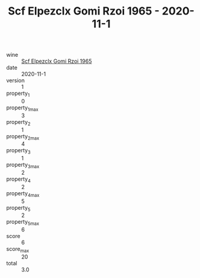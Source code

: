 :PROPERTIES:
:ID:                     385d8605-6fdc-4b9b-8f7f-c1d0e0424a7d
:END:
#+TITLE: Scf Elpezclx Gomi Rzoi 1965 - 2020-11-1

- wine :: [[id:8635a80c-d8ba-41aa-b3e7-0a7c5f740b57][Scf Elpezclx Gomi Rzoi 1965]]
- date :: 2020-11-1
- version :: 1
- property_1 :: 0
- property_1_max :: 3
- property_2 :: 1
- property_2_max :: 4
- property_3 :: 1
- property_3_max :: 2
- property_4 :: 2
- property_4_max :: 5
- property_5 :: 2
- property_5_max :: 6
- score :: 6
- score_max :: 20
- total :: 3.0


